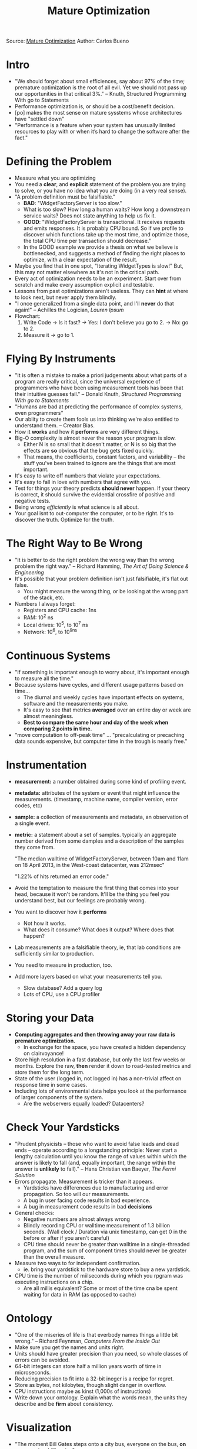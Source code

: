 #+TITLE:  Mature Optimization

Source:  [[http://carlos.bueno.org/optimization/mature-optimization.pdf][Mature Optimization]]
Author: Carlos Bueno

* Intro
  - "We should forget about small efficiences, say about 97% of the
    time; premature optimization is the root of all evil. Yet we
    should not pass up our opportunities in that critical 3%." --
    Knuth, Structured Programming With go to Statements
  - Performance optimization is, or should be a cost/benefit decision.
  - [po] makes the most sense on mature sysstems whose architectures have "settled down"
  - "Performance is a feature when your system has unusually limited
    resources to play with or when it’s hard to change the software
    after the fact."
* Defining the Problem
  - Measure what you are optimizing
  - You need a *clear*, and *explicit* statement of the problem you
    are trying to solve, or you have no idea what you are doing (in a
    very real sense).
  - "A problem definition must be falsifiable."
    - *BAD*: "WidgetFactoryServer is too slow."
    - What is too slow? How long a human waits? How long a downstream
      service waits? Does not state anything to help us fix it.
    - *GOOD*: "WidgetFactoryServer is transactional. It receives
      requests and emits responses. It is probably CPU bound. So if
      we profile to discover which functions take up the most time,
      and optimize those, the total CPU time per transaction should
      decrease."
    - In the GOOD example we provide a thesis on what we believe is
      bottlenecked, and suggests a method of finding the right places
      to optimize, with a clear expectation of the result.
  - Maybe you find that in one spot, "Iterating WidgetTypes is slow!"
    But, this may not matter elsewhere as it's not in the critical
    path.
  - Every act of optimization needs to be an experiment. Start over
    from scratch and make every assumption explicit and testable.
  - Lessons from past optimizations aren't useless. They can *hint*
    at where to look next, but never apply them blindly.
  - "I once generalized from a single data point, and I'll *never* do
    that again!" -- Achilles the Logician, /Lauren Ipsum/
  - Flowchart:
    1. Write Code
       -> Is it fast? 
          -> Yes: I don't believe you go to 2.
          -> No: go to 2.
    2. Measure it
       -> go to 1.
* Flying By Instruments
  - "It is often a mistake to make a priori judgements about what
    parts of a program are really critical, since the universal
    experience of programmers who have been using measurement tools
    has been that their intuitive guesses fail." -- Donald Knuth,
    /Structured Programming With go to Statements/
  - "Humans are bad at predicting the performance of complex systems,
    even programmers"
  - Our abiity to create them fools us into thinking we're also
    entitled to understand them. -- Creator Bias.
  - How it *works* and how it *performs* are very different things.
  - Big-O complexity is almost never the reason your program is slow.
    - Either N is so small that it doesn't matter, or N is so big
      that the effects are *so* obvious that the bug gets fixed
      quickly.
    - That means, the coefficients, constant factors, and variability
      -- the stuff you've been trained to ignore are the things that
      are most important.
  - It's easy to write off numbers that violate your expectations.
  - It's easy to fall in love with numbers that agree with you.
  - Test for things your theory predicts *should never* happen. If
    your theory is correct, it should survive the evidential
    crossfire of positive and negative tests.
  - Being wrong /efficiently/ is what science is all about.
  - Your goal isnt to out-computer the computer, or to be right. It's
    to discover the truth. Optimize for the truth.

* The Right Way to Be Wrong
  - "It is better to do the right problem the wrong way than the
    wrong problem the right way." -- Richard Hamming, /The Art of
    Doing Science & Engineering/
  - It's possible that your problem definition isn't just
    falsifiable, it's flat out false.
    - You might measure the wrong thing, or be looking at the wrong
      part of the stack, etc.
  - Numbers I always forget:
    - Registers and CPU cache: 1ns
    - RAM: 10^2 ns
    - Local drives: 10^5, to 10^7 ns
    - Network: 10^6, to 10^9ns
* Continuous Systems
  - "If something is important enough to worry about, it's important
    enough to measure all the time."
  - Because systems have cycles, and different usage patterns based on time...
    - The diurnal and weekly cycles have important effects on
      systems, software and the measurements you make.
    - It's easy to see that metrics *averaged* over an entire day or
      week are almost meaningless.
    - *Best to compare the same hour and day of the week when
      comparing 2 points in time.*
  - "move computation to off-peak time" ... "precalculating or
    precaching data sounds expensive, but computer time in the trough
    is nearly free."
* Instrumentation
  - *measurement:* a number obtained during some kind of profiling event.
  - *metadata:* attributes of the system or event that might influence
    the measurements. (timestamp, machine name, compiler version,
    error codes, etc)
  - *sample:* a collection of measurements and metadata, an observation
    of a single event.
  - *metric:* a statement about a set of samples. typically an
    aggregate number derived from some damples and a description of
    the samples they come from.
  
    "The median walltime of WidgetFactoryServer, between 10am and
    11am on 18 April 2013, in the West-coast datacenter, was 212msec"

    "1.22% of hits returned an error code."
  - Avoid the temptation to measure the first thing that comes into
    your head, because it won't be random. It'll be the thing you
    feel you understand best, but our feelings are probably wrong.
  - You want to discover how it *performs*
    - Not how it works.
    - What does it consume? What does it output? Where does that happen?
  - Lab measurements are a falsifiable theory, ie, that lab
    conditions are sufficiently similar to production.
  - You need to measure in production, too.
  - Add more layers based on what your measurements tell you.
    - Slow database? Add a query log
    - Lots of CPU, use a CPU profiler

* Storing your Data
  - *Computing aggregates and then throwing away your raw data is
    premature optimization.*
    - In exchange for the space, you have created a hidden dependency
      on clairvoyance!
  - Store high resolution in a fast database, but only the last few
    weeks or months. Explore the raw, *then* render it down to
    road-tested metrics and store them for the long term.
  - State of the user (logged in, not logged in) has a non-trivial
    affect on response time in some cases.
  - Including lots of environmental data helps you look at the
    performance of larger components of the system.
    - Are the webservers equally loaded? Datacenters?

* Check Your Yardsticks
  - "Prudent physicists -- those who want to avoid false leads and
    dead ends -- operate according to a longstanding principle: Never
    start a lengthy calculation until you know the range of values
    within which the answer is likely to fall (and, equally
    important, the range within the answer is *unlikely* to fall)."
    -- Hans Christian van Baeyer, /The Fermi Solution/
  - Errors propagate. Measurement is tricker than it appears. 
    - Yardsticks have differences due to manufacturing and error
      propagation. So too will our measurements.
    - A bug in user facing code results in bad experience.
    - A bug in measurement code results in bad *decisions*
  - General checks:
    - Negative numbers are almost always wrong
    - Blindly recording CPU or walltime measurement of 1.3 billion
      seconds. (Wall clock / Duration via unix timestamp, can get 0
      in the before or after if you aren't careful)
    - CPU time should never be greater than walltime in a
      single-threaded program, and the sum of component times should
      never be greater than the overall measure.
  - Measure two ways to for independent confirmation.
    - ie. bring your yardstick to the hardware store to buy a new
      yardstick.
  - CPU time is the number of miilseconds during which you rpgram was
    executing instructions on a chip.
    - Are all millis equivalent? Some or most of the time cna be
      spent waiting for data in RAM (as opposed to cache)

* Ontology
  - "One of the miseries of life is that everbody names things a
    little bit wrong." -- Richard Feynman, /Computers From the Inside
    Out/
  - Make sure you get the names and units right.
  - Units should have greater precision than you need, so whole
    classes of errors can be avoided.
  - 64-bit integers can store half a million years worth of time in
    microseconds. 
  - Reducing precision to fit into a 32-bit ineger is a recipe for
    regret.
  - Store as bytes, not kilobytes, though slight danger in overflow.
  - CPU instructions maybe as kinst (1,000s of instructions)
  - Write down your ontology. Explain what the words mean, the units
    they describe and be *firm* about consistency.

* Visualization
  - "The moment Bill Gates steps onto a city bus, everyone on the
    bus, *on average*, is a billionaire."
  - The fewer types of visualizations you add, the better you'll be.
  - Insight is teh goal. Not pretty pictures.
  - Focus on fluidity of exploration.
  - "As a general principle, if you ever catch yourself doing mental
    arithmetic, or pointing to two spots on a graph, or (worse) two
    separate graphs, that means your tool is missing a feature."
  - Use relative time, not raw time.
  - Comparison of time series by drawing a second dotted line.
  - Have a histogram or density graph.
  - Scatter plot: rare for metadata and measurements to be completely
    independent, and the scatter is a quick way to see whether there
    is a relationship between them.

* Monitoring & Diagnosis
  - "Work in the real world involves detecting when things have gone
    awry; discriminating between data and artefact; discarding red
    herrings; knowin when to abandon approaches that will ultimately
    become unsuccessful; and reacting smoothly to escalating
    consequences." -- Richard Cook, /Gaps in the Continuity of Care
    and Progress on Patient Safety/
  - With networked applications the line between operations and
    performance gets blurry.
  - "The dashboard is a really good place to apply that trick of
    stating theories in terms of what they predict *won't*
    happen. Finsih the following sentence by filling in the blanks:" 
    - While the system is operating normally, the _______ graph
      should never _________.
  - Those sentences should be graphs on your dashboard.
  - Common mistake to overload your dashboard with *too* much information.
  - "meaningful changes" can be negative (e.g. a drop in $X)
    - Crashing is cheap. Are we skipping some work? Check error rates
    - No errors logged, but no data returned either? Average bytes
      per transaction, distribution, etc.
    - Flood of cheap hits skewing the average?
    - Faster servers?
    - Turn off slower servers?
    - Servers just died?
  - Overtime you build up knowledge about failure modes
  - Anytime an incident is solved using a non-standard metric, or
    view, or filter, it should be added as a diagnosis tool.
  - Probably relevant metrics to any large networked application:
    - Error rates
    - Latency (average, median, *low and* high percentiles)
    - CPU Time / instructions
    - Network TX/RX
    - Requests per second
    - Active Users 
    - Active servers
    - Server utilization (CPU, RAM, i/o)
    - Cache hit / miss rates
    - DB queries
  - Create hierarchies
    - When the _____ is operating abnormally, the _____ graph can
      eliminate _______ as a possible cause.
  - "Correlation doesn't imply causation, but it does waggle its
    eyebrows suggestively and gesture furtively while mouthing 'look
    over there'." -- Randall Munroe, *xkcd.com/552*

* Wholesale Optimization
  - The first instance of any programmer who has had the duty of
    watching graphs is automation
  - The second instinct is usually to solve it with thresholds, and
    trigger an alarm or email when crossed.
  - *(At least) Three problems with static thresholds.*
    - Dependency on clairvoyance snuck in the back door. How do you
      decide what the threshold is?
    - There's only one number! Performance varies hour-by-hour as
      seen before
    - You probably want to know when the metric you're watching falls
      *below* the expected range, too.
  - Static thresholds *do make sense* when setting SLAs.
  - For a set of metrics, take 25th, 75th and 99th percentiles of
    walltime and cpu_time and compare it to the same timeframe a week
    before, so same time frame. Alert if the metrics deviate too much
    from what the data predicts, on a percentage basis or something
    fancier like the root mean square error.
  - Automating a bad *manual* process will only create a bad
    *automatic* process.
  - Time of day and day of week are *huge* factors in performance. We
    can guess at what the others will be, but the only way to know
    for sure is to obsess of the data.
  - Anomaly detection. "Keep it simple. It doesn't have to be smarter
    than a human. It only has to be more complete and easily
    extended"
  - "Once an alarm condition is met, say overall wall- time, your
    monitoring system could quickly try many combi- nations of
    dimensions in that set of samples to see whether the anomaly can
    be localized further, say by datacenter or user type. This is
    similar to the “almost mechanical” recursive sub- dividing of the
    dataspace discussed earlier on in the book."
  - "When you successfully use a computer you usually do an
    equivalent job, not the same old one... the presence of the
    ocmputer, in the long run, changed the nature of the many
    experiments we did." -- Richard Hamming, /The Art of Doing
    Science & Engineering/

* Feedback Loops
  - Control Theory?
  - Aside from general correctness, feedback loops for dist systems come with three hard problems to solve:
    - Reaction time: How quickly the entire system can react to changes in the feedback it's collecting.
    - Staircase mode: When your feedback loop fails, and it will, think about whether it becomes a staircase or a death trap.
    - Oscillation: happens when one or more components overcompensate.
  - Adaptive sampling is hard. You can take a look at the last few
    weeks of data and build a curve of "rate multipliers" for every
    30-minute chunk of the day. Need to recalculate every few weeks,
    at most.

* Starting Over
  - "The goal is to reliably make a system more efficient in time,
    compute, memory, etc. Only a fraction of the code matters for
    this, hence the term "bottleneck". A continuous cycle of
    measurement to find high-leverage spots and isolated fixes for
    them works best."
    - As a problem definition, it's not very good. Doesn't address
      the assertions and isn't obviously falsifiable. Lots of
      slipperiness packed into the words "reliably" and "best".
  - Incidental vs Fundamental bottlenecks
    - Incidental: tend to be isolated and fixable without much fuss. Don't threaten the basic premises of your design
    - Fundamental: harder to fix and *see*, caused by some fact of nature or an assumption the system is built around.
      - Once found, a decision needs to be made. Possible to remove? is it worth doing?

* TODO Follow ups
   - Design of Experiments: https://en.wikipedia.org/wiki/Design_of_experiments
     - Book: Principles of Experiment Design & Measurement

